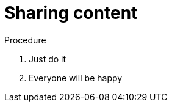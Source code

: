 // Module included in the following assemblies:
//
// This is a shared mw module

[id='proc-sharing-{context}']
= Sharing content

.Procedure

. Just do it
. Everyone will be happy
